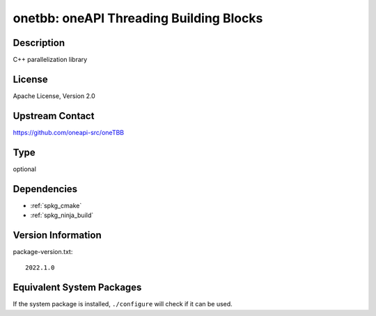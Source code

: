 .. _spkg_onetbb:

onetbb: oneAPI Threading Building Blocks
======================================================

Description
-----------

C++ parallelization library


License
-------

Apache License, Version 2.0


Upstream Contact
----------------

https://github.com/oneapi-src/oneTBB

Type
----

optional


Dependencies
------------

- :ref:`spkg_cmake`
- :ref:`spkg_ninja_build`

Version Information
-------------------

package-version.txt::

    2022.1.0


Equivalent System Packages
--------------------------

.. tab:: Alpine

   .. CODE-BLOCK:: bash

       $ apk add libtbb-dev 


.. tab:: Arch Linux

   .. CODE-BLOCK:: bash

       $ sudo pacman -S intel-oneapi-tbb 


.. tab:: conda-forge

   .. CODE-BLOCK:: bash

       $ conda install tbb 


.. tab:: Debian/Ubuntu

   .. CODE-BLOCK:: bash

       $ sudo apt-get install libtbb-dev 


.. tab:: Fedora/Redhat/CentOS

   .. CODE-BLOCK:: bash

       $ sudo dnf install tbb tbb-devel 


.. tab:: FreeBSD

   .. CODE-BLOCK:: bash

       $ sudo pkg install devel/onetbb 


.. tab:: Gentoo Linux

   .. CODE-BLOCK:: bash

       $ sudo emerge dev-cpp/tbb 


.. tab:: Homebrew

   .. CODE-BLOCK:: bash

       $ brew install tbb 


.. tab:: MacPorts

   .. CODE-BLOCK:: bash

       $ sudo port install onetbb 


.. tab:: Nixpkgs

   .. CODE-BLOCK:: bash

       $ nix-env -f \'\<nixpkgs\>\' --install --attr tbb 


.. tab:: openSUSE

   .. CODE-BLOCK:: bash

       $ sudo zypper install tbb 


.. tab:: Void Linux

   .. CODE-BLOCK:: bash

       $ sudo xbps-install tbb-devel 



If the system package is installed, ``./configure`` will check if it can be used.

